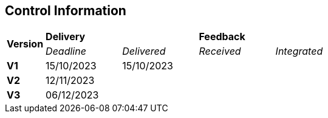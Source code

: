 == Control Information

[cols="^1,^2,^2,^2,^2"]
|===
.2+| *Version* 2+| *Delivery* 2+| *Feedback*
| _Deadline_ | _Delivered_ | _Received_ | _Integrated_ 

| **V1** |15/10/2023 |15/10/2023 | |
| **V2** |12/11/2023 | | |
| **V3** |06/12/2023 | | |
|===
